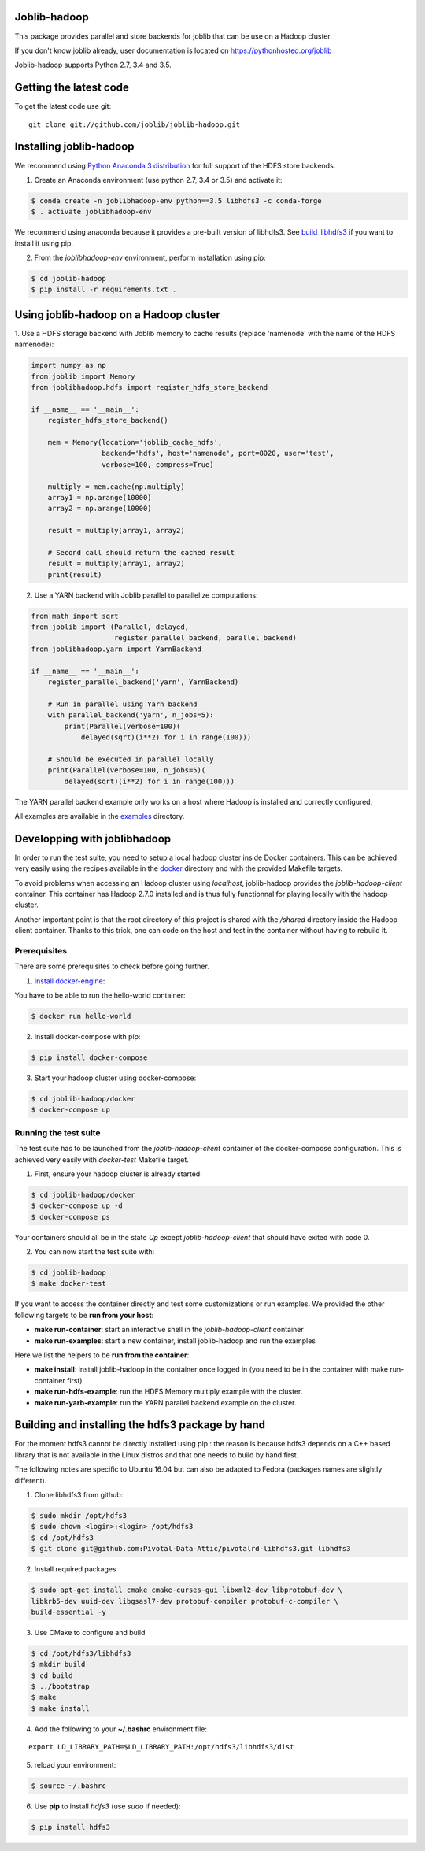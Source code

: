 Joblib-hadoop
=============

|Travis| |Codecov|

.. |Travis| image:: https://travis-ci.org/joblib/joblib-hadoop.svg?branch=master
    :target: https://travis-ci.org/joblib/joblib-hadoop

.. |Codecov| image:: https://codecov.io/gh/joblib/joblib-hadoop/branch/master/graph/badge.svg
    :target: https://codecov.io/gh/joblib/joblib-hadoop

This package provides parallel and store backends for joblib that can be use on
a Hadoop cluster.

If you don't know joblib already, user documentation is located on
https://pythonhosted.org/joblib

Joblib-hadoop supports Python 2.7, 3.4 and 3.5.

Getting the latest code
=======================

To get the latest code use git::

    git clone git://github.com/joblib/joblib-hadoop.git

Installing joblib-hadoop
========================

We recommend using
`Python Anaconda 3 distribution <https://www.continuum.io/Downloads>`_ for
full support of the HDFS store backends.

1. Create an Anaconda environment (use python 2.7, 3.4 or 3.5) and activate it:

..  code-block:: bash

    $ conda create -n joblibhadoop-env python==3.5 libhdfs3 -c conda-forge
    $ . activate joblibhadoop-env

We recommend using anaconda because it provides a pre-built version of
libhdfs3. See build_libhdfs3_ if you want to install it using pip.

2. From the `joblibhadoop-env` environment, perform installation using pip:

..  code-block:: bash

    $ cd joblib-hadoop
    $ pip install -r requirements.txt .


Using joblib-hadoop on a Hadoop cluster
=======================================

1. Use a HDFS storage backend with Joblib memory to cache results (replace
'namenode' with the name of the HDFS namenode):

..  code-block:: python

  import numpy as np
  from joblib import Memory
  from joblibhadoop.hdfs import register_hdfs_store_backend

  if __name__ == '__main__':
      register_hdfs_store_backend()

      mem = Memory(location='joblib_cache_hdfs',
                   backend='hdfs', host='namenode', port=8020, user='test',
                   verbose=100, compress=True)

      multiply = mem.cache(np.multiply)
      array1 = np.arange(10000)
      array2 = np.arange(10000)

      result = multiply(array1, array2)

      # Second call should return the cached result
      result = multiply(array1, array2)
      print(result)

2. Use a YARN backend with Joblib parallel to parallelize computations:

..  code-block:: python

  from math import sqrt
  from joblib import (Parallel, delayed,
                      register_parallel_backend, parallel_backend)
  from joblibhadoop.yarn import YarnBackend

  if __name__ == '__main__':
      register_parallel_backend('yarn', YarnBackend)

      # Run in parallel using Yarn backend
      with parallel_backend('yarn', n_jobs=5):
          print(Parallel(verbose=100)(
              delayed(sqrt)(i**2) for i in range(100)))

      # Should be executed in parallel locally
      print(Parallel(verbose=100, n_jobs=5)(
          delayed(sqrt)(i**2) for i in range(100)))

The YARN parallel backend example only works on a host where Hadoop is installed and 
correctly configured.


All examples are available in the `examples <examples>`_ directory.

Developping with joblibhadoop
=============================

In order to run the test suite, you need to setup a local hadoop cluster inside
Docker containers. This can be achieved very easily using the recipes available
in the `docker <docker>`_ directory and with the provided Makefile targets.

To avoid problems when accessing an Hadoop cluster using `localhost`,
joblib-hadoop provides the `joblib-hadoop-client` container. This container has
Hadoop 2.7.0 installed and is thus fully functionnal for playing locally with
the hadoop cluster.

Another important point is that the root directory of this project is shared
with the `/shared` directory inside the Hadoop client container. Thanks to this
trick, one can code on the host and test in the container without having to
rebuild it.

Prerequisites
-------------

There are some prerequisites to check before going further.

1. `Install docker-engine <https://docs.docker.com/engine/installation/>`_:

You have to be able to run the hello-world container:

..  code-block:: bash

    $ docker run hello-world

2. Install docker-compose with pip:

..  code-block:: bash

    $ pip install docker-compose


3. Start your hadoop cluster using docker-compose:

..  code-block:: bash

    $ cd joblib-hadoop/docker
    $ docker-compose up

Running the test suite
----------------------

The test suite has to be launched from the `joblib-hadoop-client` container of
the docker-compose configuration. This is achieved very easily with `docker-test`
Makefile target.

1. First, ensure your hadoop cluster is already started:

..  code-block:: bash

   $ cd joblib-hadoop/docker
   $ docker-compose up -d
   $ docker-compose ps

Your containers should all be in the state *Up* except `joblib-hadoop-client`
that should have exited with code 0.

2. You can now start the test suite with:

..  code-block:: bash

   $ cd joblib-hadoop
   $ make docker-test


If you want to access the container directly and test some customizations or
run examples. We provided the other following targets to be
**run from your host**:

- **make run-container**: start an interactive shell in the
  `joblib-hadoop-client` container

- **make run-examples**: start a new container, install joblib-hadoop and run
  the examples

Here we list the helpers to be **run from the container**:

- **make install**: install joblib-hadoop in the container once logged in
  (you need to be in the container with make run-container first)

- **make run-hdfs-example**: run the HDFS Memory multiply example with the cluster.

- **make run-yarb-example**: run the YARN parallel backend example on the cluster.


.. _build_libhdfs3:

Building and installing the hdfs3 package by hand
=================================================

For the moment hdfs3 cannot be directly installed using pip : the reason is
because hdfs3 depends on a C++ based library that is not available in the
Linux distros and that one needs to build by hand first.

The following notes are specific to Ubuntu 16.04 but can also be adapted to
Fedora (packages names are slightly different).

1. Clone libhdfs3 from github:

..  code-block:: bash

    $ sudo mkdir /opt/hdfs3
    $ sudo chown <login>:<login> /opt/hdfs3
    $ cd /opt/hdfs3
    $ git clone git@github.com:Pivotal-Data-Attic/pivotalrd-libhdfs3.git libhdfs3


2. Install required packages

..  code-block:: bash

    $ sudo apt-get install cmake cmake-curses-gui libxml2-dev libprotobuf-dev \
    libkrb5-dev uuid-dev libgsasl7-dev protobuf-compiler protobuf-c-compiler \
    build-essential -y


3. Use CMake to configure and build

..  code-block:: bash

   $ cd /opt/hdfs3/libhdfs3
   $ mkdir build
   $ cd build
   $ ../bootstrap
   $ make
   $ make install


4. Add the following to your **~/.bashrc** environment file:

::

   export LD_LIBRARY_PATH=$LD_LIBRARY_PATH:/opt/hdfs3/libhdfs3/dist

5. reload your environment:

..  code-block:: bash

   $ source ~/.bashrc

6. Use **pip** to install *hdfs3* (use `sudo` if needed):

..  code-block:: bash

   $ pip install hdfs3
